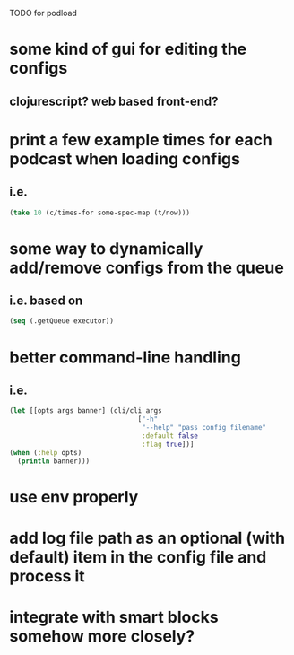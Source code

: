 TODO for podload

* some kind of gui for editing the configs
** clojurescript? web based front-end?
* print a few example times for each podcast when loading configs
** i.e.
   #+BEGIN_SRC clojure
    (take 10 (c/times-for some-spec-map (t/now)))
   #+END_SRC
* some way to dynamically add/remove configs from the queue
** i.e. based on
   #+BEGIN_SRC clojure
    (seq (.getQueue executor))
   #+END_SRC
* better command-line handling
** i.e.
   #+BEGIN_SRC clojure
    (let [[opts args banner] (cli/cli args
                                    ["-h"
                                     "--help" "pass config filename"
                                     :default false
                                     :flag true])]
    (when (:help opts)
      (println banner)))
   #+END_SRC
* use env properly
* add log file path as an optional (with default) item in the config file and process it
* integrate with smart blocks somehow more closely?
